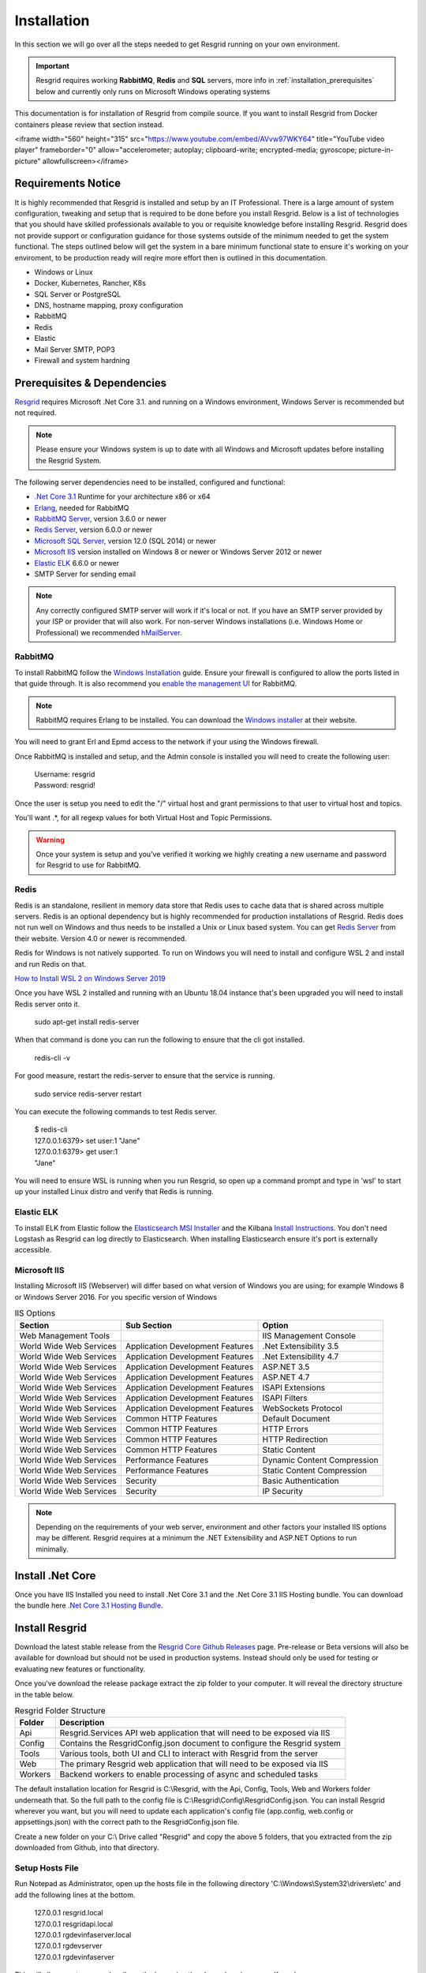 #######
Installation
#######

In this section we will go over all the steps needed to get Resgrid running on your own environment. 

.. important:: Resgrid requires working **RabbitMQ**, **Redis** and **SQL** servers, more info in :ref:`installation_prerequisites` below and currently only runs on Microsoft Windows operating systems

This documentation is for installation of Resgrid from compile source. If you want to install Resgrid from Docker containers please review that section instead.

<iframe width="560" height="315" src="https://www.youtube.com/embed/AVvw97WKY64" title="YouTube video player" frameborder="0" allow="accelerometer; autoplay; clipboard-write; encrypted-media; gyroscope; picture-in-picture" allowfullscreen></iframe>

.. _requirements:

Requirements Notice
****************************

It is highly recommended that Resgrid is installed and setup by an IT Professional. There is a large amount of system configuration, tweaking and setup that is required to be done before you install Resgrid. Below is a list of technologies that you should have skilled professionals available to you or requisite knowledge before installing Resgrid. Resgrid does not provide support or configuration guidance for those systems outside of the minimum needed to get the system functional. The steps outlined below will get the system in a bare minimum functional state to ensure it's working on your enviroment, to be production ready will reqire more effort then is outlined in this documentation.

* Windows or Linux
* Docker, Kubernetes, Rancher, K8s
* SQL Server or PostgreSQL
* DNS, hostname mapping, proxy configuration
* RabbitMQ
* Redis
* Elastic
* Mail Server SMTP, POP3
* Firewall and system hardning

.. _installation_prerequisites:

Prerequisites & Dependencies
****************************

`Resgrid <https://resgrid.com/>`_ requires Microsoft .Net Core 3.1. and running on a Windows environment, Windows Server is recommended but not required. 

.. note:: Please ensure your Windows system is up to date with all Windows and Microsoft updates before installing the Resgrid System.

The following server dependencies need to be installed, configured and functional:

* `.Net Core 3.1 <https://dotnet.microsoft.com/download/dotnet-core/3.1>`_ Runtime for your architecture x86 or x64
* `Erlang <https://www.erlang.org/downloads>`_, needed for RabbitMQ
* `RabbitMQ Server <https://www.rabbitmq.com>`_, version 3.6.0 or newer
* `Redis Server <https://redis.io>`_, version 6.0.0 or newer
* `Microsoft SQL Server <https://www.microsoft.com/en-us/sql-server/default.aspx>`_, version 12.0 (SQL 2014) or newer
* `Microsoft IIS <https://www.iis.net/>`_ version installed on Windows 8 or newer or Windows Server 2012 or newer
* `Elastic ELK <https://www.elastic.co/guide/en/elastic-stack/current/installing-elastic-stack.html>`_ 6.6.0 or newer
* SMTP Server for sending email

.. note:: Any correctly configured SMTP server will work if it's local or not. If you have an SMTP server provided by your ISP or provider that will also work. For non-server Windows installations (i.e. Windows Home or Professional) we recommended `hMailServer <https://www.hmailserver.com/download>`_.

RabbitMQ 
=======================

To install RabbitMQ follow the `Windows Installation <https://www.rabbitmq.com/install-windows.html>`_ guide. Ensure your firewall is configured to allow the ports listed in that guide through. It is also recommend you `enable the management UI <https://www.rabbitmq.com/management.html>`_ for RabbitMQ.

.. note:: RabbitMQ requires Erlang to be installed. You can download the `Windows installer <https://www.erlang.org/downloads>`_ at their website.

You will need to grant Erl and Epmd access to the network if your using the Windows firewall.

.. image:: https://raw.githubusercontent.com/resgrid/core/master/misc/images/RabbitMQFirewall.png
  :width: 1100
  :alt: Firewall Options for Erl and Epmd

Once RabbitMQ is installed and setup, and the Admin console is installed you will need to create the following user:

  |  Username:	resgrid
  |  Password:	resgrid!

.. image:: https://raw.githubusercontent.com/resgrid/core/master/misc/images/RabbitMQUserSetup.png
  :width: 1100
  :alt: RabbitMQ User setup

Once the user is setup you need to edit the "/" virtual host and grant permissions to that user to virtual host and topics.

.. image:: https://raw.githubusercontent.com/resgrid/core/master/misc/images/RabbitMQVHost.png
  :width: 1100
  :alt: RabbitMQ Virtual Host

You'll want .*, for all regexp values for both Virtual Host and Topic Permissions.

.. warning:: Once your system is setup and you've verified it working we highly creating a new username and password for Resgrid to use for RabbitMQ.

Redis 
=======================

Redis is an standalone, resilient in memory data store that Redis uses to cache data that is shared across multiple servers. Redis is an optional dependency but is highly recommended for production installations of Resgrid. Redis does not run well on Windows and thus needs to be installed a Unix or Linux based system. You can get `Redis Server <http://redis.io/>`_ from their website. Version 4.0 or newer is recommended. 

Redis for Windows is not natively supported. To run on Windows you will need to install and configure WSL 2 and install and run Redis on that.

`How to Install WSL 2 on Windows Server 2019 <https://4sysops.com/archives/install-and-activate-windows-subsystem-for-linux-wsl-2-on-windows-server-2019/>`_

Once you have WSL 2 installed and running with an Ubuntu 18.04 instance that's been upgraded you will need to install Redis server onto it.

  | sudo apt-get install redis-server

When that command is done you can run the following to ensure that the cli got installed.

  | redis-cli -v

For good measure, restart the redis-server to ensure that the service is running.

  | sudo service redis-server restart

You can execute the following commands to test Redis server.

  | $ redis-cli 
  | 127.0.0.1:6379> set user:1 "Jane"
  | 127.0.0.1:6379> get user:1
  | "Jane"

You will need to ensure WSL is running when you run Resgrid, so open up a command prompt and type in 'wsl' to start up your installed Linux distro and verify that Redis is running.

Elastic ELK 
=======================

To install ELK from Elastic follow the `Elasticsearch MSI Installer <https://www.elastic.co/guide/en/elasticsearch/reference/6.6/windows.html>`_ and the Kilbana `Install Instructions <https://www.elastic.co/guide/en/kibana/6.6/windows.html>`_. You don't need Logstash as Resgrid can log directly to Elasticsearch. When installing Elasticsearch ensure it's port is externally accessible. 

Microsoft IIS
=======================

Installing Microsoft IIS (Webserver) will differ based on what version of Windows you are using; for example Windows 8 or Windows Server 2016. For you specific version of Windows 

.. list-table:: IIS Options
   :header-rows: 1

   * - Section
     - Sub Section
     - Option
   * - Web Management Tools
     -  
     - IIS Management Console
   * - World Wide Web Services
     - Application Development Features 
     - .Net Extensibility 3.5
   * - World Wide Web Services
     - Application Development Features 
     - .Net Extensibility 4.7
   * - World Wide Web Services
     - Application Development Features 
     - ASP.NET 3.5
   * - World Wide Web Services
     - Application Development Features 
     - ASP.NET 4.7
   * - World Wide Web Services
     - Application Development Features 
     - ISAPI Extensions
   * - World Wide Web Services
     - Application Development Features 
     - ISAPI Filters
   * - World Wide Web Services
     - Application Development Features 
     - WebSockets Protocol
   * - World Wide Web Services
     - Common HTTP Features 
     - Default Document
   * - World Wide Web Services
     - Common HTTP Features 
     - HTTP Errors
   * - World Wide Web Services
     - Common HTTP Features 
     - HTTP Redirection
   * - World Wide Web Services
     - Common HTTP Features 
     - Static Content
   * - World Wide Web Services
     - Performance Features
     - Dynamic Content Compression
   * - World Wide Web Services
     - Performance Features
     - Static Content Compression
   * - World Wide Web Services
     - Security
     - Basic Authentication
   * - World Wide Web Services
     - Security
     - IP Security

.. note:: Depending on the requirements of your web server, environment and other factors your installed IIS options may be different. Resgrid requires at a minimum the .NET Extensibility and ASP.NET Options to run minimally. 

Install .Net Core
****************************
Once you have IIS Installed you need to install .Net Core 3.1 and the .Net Core 3.1 IIS Hosting bundle. You can download the bundle here `.Net Core 3.1 Hosting Bundle <https://dotnet.microsoft.com/download/dotnet/thank-you/runtime-aspnetcore-3.1.12-windows-hosting-bundle-installer>`_.

Install Resgrid
****************************

Download the latest stable release from the `Resgrid Core Github Releases <https://github.com/Resgrid/Core/releases>`_ page. Pre-release or Beta versions will also be available for download but should not be used in production systems. Instead should only be used for testing or evaluating new features or functionality. 

Once you've download the release package extract the zip folder to your computer. It will reveal the directory structure in the table below.

.. list-table:: Resgrid Folder Structure
   :header-rows: 1

   * - Folder
     - Description
   * - Api
     - Resgrid.Services API web application that will need to be exposed via IIS
   * - Config
     - Contains the ResgridConfig.json document to configure the Resgrid system
   * - Tools
     - Various tools, both UI and CLI to interact with Resgrid from the server
   * - Web
     - The primary Resgrid web application that will need to be exposed via IIS
   * - Workers
     - Backend workers to enable processing of async and scheduled tasks

The default installation location for Resgrid is C:\\Resgrid, with the Api, Config, Tools, Web and Workers folder underneath that. So the full path to the config file is C:\\Resgrid\\Config\\ResgridConfig.json. You can install Resgrid wherever you want, but you will need to update each application's config file (app.config, web.config or appsettings.json) with the correct path to the ResgridConfig.json file.

Create a new folder on your C:\\ Drive called "Resgrid" and copy the above 5 folders, that you extracted from the zip downloaded from Github, into that directory. 

Setup Hosts File
=======================

Run Notepad as Administrator, open up the hosts file in the following directory 'C:\\Windows\\System32\\drivers\\etc' and add the following lines at the bottom.

  |  127.0.0.1	resgrid.local
  |  127.0.0.1	resgridapi.local
  |  127.0.0.1	rgdevinfaserver.local
  |  127.0.0.1  rgdevserver
  |  127.0.0.1  rgdevinfaserver

This will allow you to access locally on the box using the above domain names. If you have your own names you can use those in the IIS configuration below. If you already have the entries into your hosts file you do not need to add them again.

.. note:: If you are installing Resgrid components on multiple systems (i.e. web server boxes, api boxes, database server, etc) replace '127.0.0.1' with the static IP address of the server where those components are installed.

Database Installation
****************************

You will need to install and configure Microsoft SQL Server you can find tutorials online an example of one is `from tutorialpoint <https://www.tutorialspoint.com/ms_sql_server/ms_sql_server_installation.htm>`_. You will need SQL Server and SQL Management Studio which can be `downloaded from Microsoft <https://docs.microsoft.com/en-us/sql/ssms/download-sql-server-management-studio-ssms?view=sql-server-2017>`_.

Microsoft SQL Server
=======================

.. important:: Resgrid only supports SQL Server 2014 or newer and we recommend SQL 2016 SP1 or newer. A server collation of "SQL_Latin1_General_CP1_CI_AS" is also required. 

For the most basic SQL Server installation you will need "Database Engine Services" and "Management Tools". If Management Tools isn't available for your SQL Install.

.. image:: https://raw.githubusercontent.com/resgrid/core/master/misc/images/SQLServerOptions1.png
  :width: 800
  :alt: SQL Install Options 1

.. image:: https://raw.githubusercontent.com/resgrid/core/master/misc/images/SQLServerOptions2.png
  :width: 800
  :alt: SQL Install Options 2

SQL Server can be installed as a "Default Instance" or "Named Instance" the standard way Resgrid is configured out of the box is a locally installed Default Instance of SQL Server. If you are installing SQL Server on another server then the Resgrid applications or you are configuring SQL to be a Named Instance you will need to modify the ResgridConfig.json which is located in the Config directory of the Resgrid installation folder. Default location is C:\\Resgrid\\Config\\.

.. image:: https://raw.githubusercontent.com/resgrid/core/master/misc/images/SQLServerInstance.png
  :width: 800
  :alt: SQL Instance Setup

During the installation of SQL Server you will need to set the collation for the SQL server. Resgrid requires "SQL_Latin1_General_CP1_CI_AS", but this can also be set at the Database level if this SQL Server is shared. 

.. image:: https://raw.githubusercontent.com/resgrid/core/master/misc/images/SQLServerCollation.png
  :width: 800
  :alt: SQL Server SQL_Latin1_General_CP1_CI_AS Collation

For Resgrid you will need to use the Mixed Mode Authentication setting, this allows SQL server to use it's own internal account in addition to Windows or Domain accounts. Specify any password you wish in the "Enter password" and "Confirm password" boxes (they need to match) this will be your admin or system admin sql password. Also Add Current User to the SQL Server administrators list on this view.

.. image:: https://raw.githubusercontent.com/resgrid/core/master/misc/images/SQLServerAuth.png
  :width: 800
  :alt: SQL Server SQL_Latin1_General_CP1_CI_AS Collation

.. note:: If your using a Named SQL server instance, i.e. any SQL instance that's not the default instance and your are supplying the named instance name in the ResgridConfig.json file you will need to use double back slash's in between the server and SQL instance name. For example if you have a named SQL instance SQL2014 on the locally installed SQL server you need to specify the DataSource as "(local)\\\\SQL2014" with 2 backslashes "\\" in between the server and instance names.

Database Creation
=======================

Once you have Microsoft SQL and Microsoft SQL Management Studio installed; open up Microsoft SQL Management studio, connect to your SQL Server and create an empty database called Resgrid. 

.. image:: https://raw.githubusercontent.com/resgrid/core/master/misc/images/SQLDatabase.png
  :width: 800
  :alt: Database Creation 1

.. image:: https://raw.githubusercontent.com/resgrid/core/master/misc/images/SQLDatabaseOptions.png
  :width: 800
  :alt: Database Creation 2

You will also need to create a 'ResgridWorkers' database as well with the same options as the Resgrid database.

.. image:: https://raw.githubusercontent.com/resgrid/core/master/misc/images/SQLDatabaseWorkers.png
  :width: 800
  :alt: Database Workers Creation

Once the databases are created you will need to create a new SQL user for Resgrid to connect to the 2 databases on this SQL Server. You will be using the "SQL Server authentication" mode for this user.

  |  Login Name:	resgrid_app
  |  Password:	  resgrid123

.. image:: https://raw.githubusercontent.com/resgrid/core/master/misc/images/SQLServerRGUser.png
  :width: 800
  :alt: Database User Setup

Uncheck "Enforce password expiration" and "User must change password at next login" options on this view. Once you have that setup, click the "User Mapping" page in the upper left hand corner of this window.

.. image:: https://raw.githubusercontent.com/resgrid/core/master/misc/images/SQLServerRGUser2.png
  :width: 800
  :alt: Database User Setup 2

Check the checkbox next to "Resgrid" database and then select the "db_owner" database role for this user. Do the same for the "ResgridWorkers" database as well.

.. warning:: Once your system is setup and you've verified it working we highly creating a new SQL user with a custom Login name and password to secure your installation. Your SQL Server should also not be directly connected to the internet or have any SQL ports directly accessible over the Internet. Review Microsoft's guidance for securing your SQL Server `Securing SQL Server <https://docs.microsoft.com/en-us/sql/relational-databases/security/securing-sql-server?view=sql-server-ver15>`_

SQL Server Network Configuration
=======================

Resgrid uses TCP/IP based connections to connect to the SQL Server database. By default most installations of SQL Server have TCP/IP disabled by default. To enable, you need to start up the "SQL Server Configuration Manager" application and enable the TCP/IP protocol for the SQL Server Network Configuration.

.. image:: https://raw.githubusercontent.com/resgrid/core/master/misc/images/SQLServerNetworkConfig.png
  :width: 600
  :alt: SQL Configuration Manager

Note, you will need to restart the system, or at a minimum the SQL Server instance (MSSQLSERVER), for the above change to take effect. If the TCP/IP protocol is already enabled for your install SQL Server instance you can continue without making any changes.

Install or Update Resgrid Schema
=======================

Open up the Windows Command Prompt (cmd) and type:

    cd C:\\Resgrid\\Tools\\ 

your command prompt should now read "C:\\Resgrid\\Tools>". You can now type the following command into the command prompt:

    Resgrid.Console.exe dbupdate

That will start the Resgrid Database Update process and either Update or Install your Resgrid database. If everything worked correctly you should see close to the following output:

    C:\\Resgrid\\Tools>Resgrid.Console.exe dbupdate
    Resgrid Console
    -----------------------------------------
    Starting the Resgrid Database Update Process
    Please Wait...
    Completed updating the Resgrid Database!


    C:\\Resgrid\\Tools>

This will be run when your upgrading your Resgrid installation as well. If you installed (unzipped and copied) Resgrid to another path other then C:\\Resgrid ensure you are opening the command prompt to that directory instead of C:\\Resgrid.

Windows User Creation
****************************

You will need to create a local Windows User and grant that user access to the Resgrid directory and all sub-directories. Open Computer Management (or any tool where you can add a new local user) and create a new user. In the example below we used the username 'resgrid' for this user and set a password that meeting the local security policy.

.. image:: https://raw.githubusercontent.com/resgrid/core/master/misc/images/WindowsUserCreation1.png
  :width: 600
  :alt: Windows Create User 1

Ensure this account's password won't expire automatically and doesn't need to be reset at first login.

.. image:: https://raw.githubusercontent.com/resgrid/core/master/misc/images/WindowsUserCreation2.png
  :width: 600
  :alt: Windows Create User 2

Once the user has been created navigate to the location of where you extracted the Resgrid zip file, C:\\Resgrid by default. Right click the Resgrid folder, select Properties, select the Security tab and then click edit. You'll want to add the user you created above to this directory and give it "Full Control".

.. image:: https://raw.githubusercontent.com/resgrid/core/master/misc/images/WindowsSetDirectoryPerms.png
  :width: 600
  :alt: Windows Create User 2

IIS Installation
****************************

Run the 'Internet Information Services (IIS) Manager' and expand the top server node and the Sites node in the tree view on the left hand side. If you don't have 2 sites called 'resgrid' and 'resgridapi' you will need to add those sites. Right click the Sites folder and select "Add Website"

.. list-table:: Resgrid Web Website Options
   :header-rows: 1

   * - Option
     - Value
   * - Site name
     - resgrid
   * - Physical path
     - C:\\Resgrid\\Web
   * - Binding Type
     - https (Select from the drop-down)
   * - Host name
     - resgrid.local
   * - SSL certificate
     - *Select Any*

.. image:: https://raw.githubusercontent.com/resgrid/core/master/misc/images/IISSetup.png
  :width: 600
  :alt: IIS Site Setup

Click the "Connect As" button and supply the credentials for the Windows Local user you created in the section above.

.. image:: https://raw.githubusercontent.com/resgrid/core/master/misc/images/IISSetupConntectAs.png
  :width: 600
  :alt: IIS Site Connect As

.. image:: https://raw.githubusercontent.com/resgrid/core/master/misc/images/IISSetupConntectAs2.png
  :width: 600
  :alt: IIS Site Connect As 2

  You can press the "Test Settings" button and both options should be green.

  .. image:: https://raw.githubusercontent.com/resgrid/core/master/misc/images/IISSetupConntectAsTest.png
  :width: 600
  :alt: IIS Site Connect As Test

  If one or both of those options in the "Test Settings" are not green, there is an access issue reading the directory on disk. You'll need to reset the permissions on the folder and all sub-folders and ensure the correct user is given access.

.. list-table:: Resgrid API Website Options
   :header-rows: 1

   * - Option
     - Value
   * - Site name
     - resgridapi
   * - Physical path
     - C:\\Resgrid\\Api
   * - Host name:
     - resgridapi.local

.. image:: https://raw.githubusercontent.com/resgrid/core/master/misc/images/IISSetupAPI.png
  :width: 800
  :alt: IIS API Site Setup

Click the "Connect As" button and supply the credentials for the Windows Local user you created in the section above.

.. image:: https://raw.githubusercontent.com/resgrid/core/master/misc/images/IISSetupConntectAs.png
  :width: 600
  :alt: IIS Site Connect As

.. image:: https://raw.githubusercontent.com/resgrid/core/master/misc/images/IISSetupConntectAs2.png
  :width: 600
  :alt: IIS Site Connect As 2

  You can press the "Test Settings" button and both options should be green.

  .. image:: https://raw.githubusercontent.com/resgrid/core/master/misc/images/IISSetupConntectAsTest.png
  :width: 600
  :alt: IIS Site Connect As Test

  If one or both of those options in the "Test Settings" are not green, there is an access issue reading the directory on disk. You'll need to reset the permissions on the folder and all sub-folders and ensure the correct user is given access.

Your IIS Server should look like this for the Websites and Application Pools views:

.. image:: https://raw.githubusercontent.com/resgrid/core/master/misc/images/IISOverview.png
  :width: 800
  :alt: IIS Overview

.. image:: https://raw.githubusercontent.com/resgrid/core/master/misc/images/IISApps.png
  :width: 800
  :alt: IIS Application Pools

.. important:: If you don't have a valid SSL certificate you can create a self-signed certificate by using `these instructions <https://aboutssl.org/how-to-create-a-self-signed-certificate-in-iis/>`_. You cannot use a self-signed certificate for the resgridapi IIS website as self-signed certificated will be rejected by the applications. We *HIGHLY* recommend you get valid SSL Certificates from a trusted vender and have both the resgrid and resgridapi protected by those.

.. note:: If you are using a Self Signed or Development SSL certificate you will get a Certificate Warning using any modern web browser. If your url is pointing to localhost,127.0.0.1,resgrid.local or resgridapi.local it is safe to proceed to the website and bypass that certificate error. We do not recommend doing that on public websites.

.. warning:: The above IIS configuration is to give you a started place to access the Resgrid Application and API locally, it not a valid configuration for an externally exposed service. You will need to harden your IIS installation, setup SSL, reduce permissions and grant least privlige users (in addition to other steps) to expore Resgrid externally.

Running the Workers
****************************

Resgrid uses a worker application(s) to do back end, out of band processing. The worker must be work for automated processes to function and for operations like dispatching to work correctly.

Open up the Windows Command Prompt (cmd) and type:

    cd C:\\Resgrid\\Workers\\ 

Your command prompt should now read "C:\\Resgrid\\Workers>". You can now type the following command into the command prompt:

    Resgrid.Workers.Console.exe run

Like the command prompt running Redis you need to leave this window open to keep the workers process active. 

Important Note About Support
****************************

Resgrid is a complex system that can scale from a single instance to dozens of systems to service thousands of users. These installation setups get your system into a state where you can test and validate locally on the install system. To get Resgrid up and running to service non-local users you will need to reconfigure and harden the system. To complete those steps and configuration the system to your orginizational needs you will require an IT professional. We do not provide installation support outside this guide via our Github page.

Initial Web Login
****************************

Once you have completed the steps above you will be able to log into the web applications user interface. Open up a web browser and navigate to https://resgrid.local, you will then be prompted by the login screen. Your default administrator credentials are **admin/changeme1234**. Once you log into the system it's recommended that you change your admin password from the Edit Profile page by clicking on the Administrator name in the upper left hand corner. 

